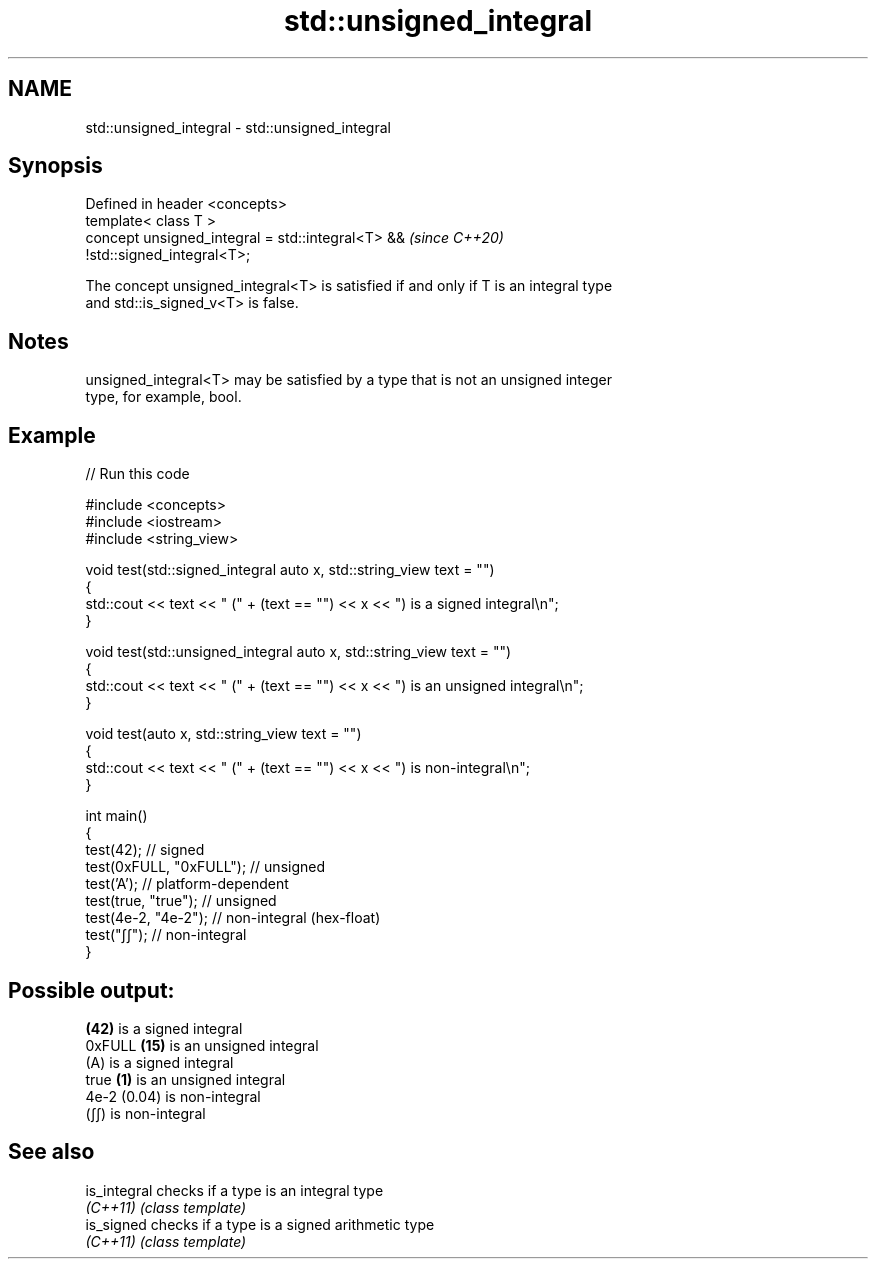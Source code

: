 .TH std::unsigned_integral 3 "2024.06.10" "http://cppreference.com" "C++ Standard Libary"
.SH NAME
std::unsigned_integral \- std::unsigned_integral

.SH Synopsis
   Defined in header <concepts>
   template< class T >
   concept unsigned_integral = std::integral<T> &&                        \fI(since C++20)\fP
   !std::signed_integral<T>;

   The concept unsigned_integral<T> is satisfied if and only if T is an integral type
   and std::is_signed_v<T> is false.

.SH Notes

   unsigned_integral<T> may be satisfied by a type that is not an unsigned integer
   type, for example, bool.

.SH Example


// Run this code

 #include <concepts>
 #include <iostream>
 #include <string_view>

 void test(std::signed_integral auto x, std::string_view text = "")
 {
     std::cout << text << " (" + (text == "") << x << ") is a signed integral\\n";
 }

 void test(std::unsigned_integral auto x, std::string_view text = "")
 {
     std::cout << text << " (" + (text == "") << x << ") is an unsigned integral\\n";
 }

 void test(auto x, std::string_view text = "")
 {
     std::cout << text << " (" + (text == "") << x << ") is non-integral\\n";
 }

 int main()
 {
     test(42);               // signed
     test(0xFULL, "0xFULL"); // unsigned
     test('A');              // platform-dependent
     test(true, "true");     // unsigned
     test(4e-2, "4e-2");     // non-integral (hex-float)
     test("∫∫");             // non-integral
 }

.SH Possible output:

 \fB(42)\fP is a signed integral
 0xFULL \fB(15)\fP is an unsigned integral
 (A) is a signed integral
 true \fB(1)\fP is an unsigned integral
 4e-2 (0.04) is non-integral
 (∫∫) is non-integral

.SH See also

   is_integral checks if a type is an integral type
   \fI(C++11)\fP     \fI(class template)\fP
   is_signed   checks if a type is a signed arithmetic type
   \fI(C++11)\fP     \fI(class template)\fP
